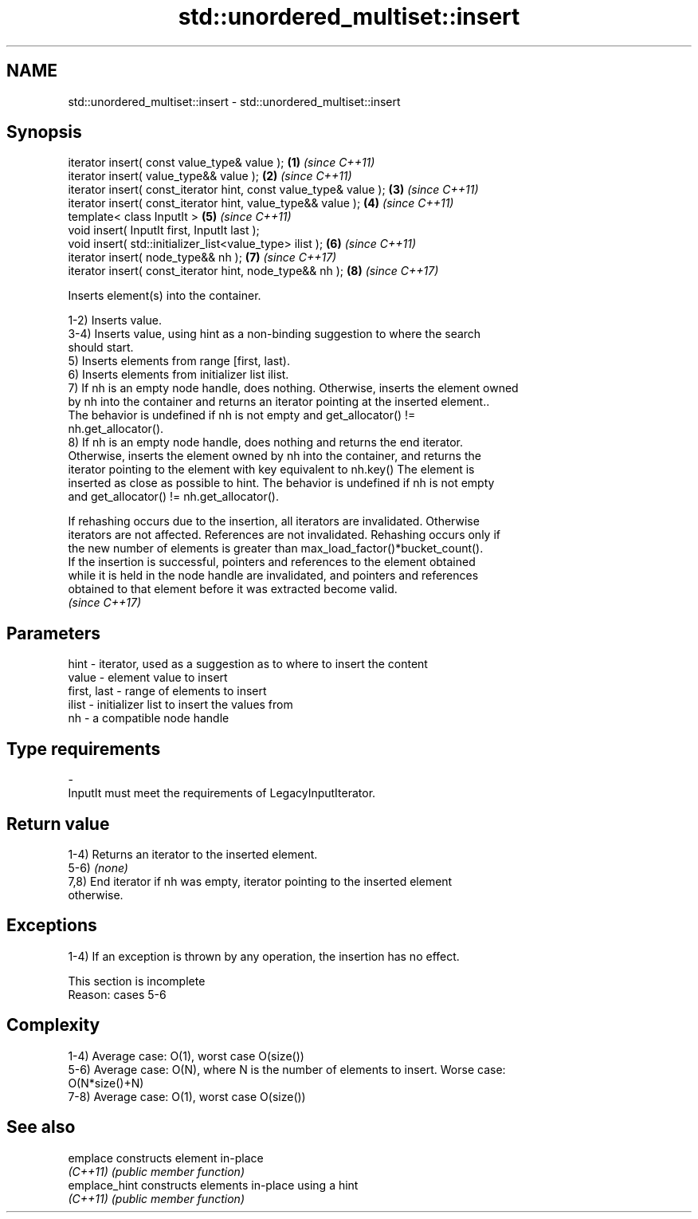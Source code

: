 .TH std::unordered_multiset::insert 3 "2022.03.29" "http://cppreference.com" "C++ Standard Libary"
.SH NAME
std::unordered_multiset::insert \- std::unordered_multiset::insert

.SH Synopsis
   iterator insert( const value_type& value );                      \fB(1)\fP \fI(since C++11)\fP
   iterator insert( value_type&& value );                           \fB(2)\fP \fI(since C++11)\fP
   iterator insert( const_iterator hint, const value_type& value ); \fB(3)\fP \fI(since C++11)\fP
   iterator insert( const_iterator hint, value_type&& value );      \fB(4)\fP \fI(since C++11)\fP
   template< class InputIt >                                        \fB(5)\fP \fI(since C++11)\fP
   void insert( InputIt first, InputIt last );
   void insert( std::initializer_list<value_type> ilist );          \fB(6)\fP \fI(since C++11)\fP
   iterator insert( node_type&& nh );                               \fB(7)\fP \fI(since C++17)\fP
   iterator insert( const_iterator hint, node_type&& nh );          \fB(8)\fP \fI(since C++17)\fP

   Inserts element(s) into the container.

   1-2) Inserts value.
   3-4) Inserts value, using hint as a non-binding suggestion to where the search
   should start.
   5) Inserts elements from range [first, last).
   6) Inserts elements from initializer list ilist.
   7) If nh is an empty node handle, does nothing. Otherwise, inserts the element owned
   by nh into the container and returns an iterator pointing at the inserted element..
   The behavior is undefined if nh is not empty and get_allocator() !=
   nh.get_allocator().
   8) If nh is an empty node handle, does nothing and returns the end iterator.
   Otherwise, inserts the element owned by nh into the container, and returns the
   iterator pointing to the element with key equivalent to nh.key() The element is
   inserted as close as possible to hint. The behavior is undefined if nh is not empty
   and get_allocator() != nh.get_allocator().

   If rehashing occurs due to the insertion, all iterators are invalidated. Otherwise
   iterators are not affected. References are not invalidated. Rehashing occurs only if
   the new number of elements is greater than max_load_factor()*bucket_count().
   If the insertion is successful, pointers and references to the element obtained
   while it is held in the node handle are invalidated, and pointers and references
   obtained to that element before it was extracted become valid.
   \fI(since C++17)\fP

.SH Parameters

   hint        - iterator, used as a suggestion as to where to insert the content
   value       - element value to insert
   first, last - range of elements to insert
   ilist       - initializer list to insert the values from
   nh          - a compatible node handle
.SH Type requirements
   -
   InputIt must meet the requirements of LegacyInputIterator.

.SH Return value

   1-4) Returns an iterator to the inserted element.
   5-6) \fI(none)\fP
   7,8) End iterator if nh was empty, iterator pointing to the inserted element
   otherwise.

.SH Exceptions

   1-4) If an exception is thrown by any operation, the insertion has no effect.

    This section is incomplete
    Reason: cases 5-6

.SH Complexity

   1-4) Average case: O(1), worst case O(size())
   5-6) Average case: O(N), where N is the number of elements to insert. Worse case:
   O(N*size()+N)
   7-8) Average case: O(1), worst case O(size())

.SH See also

   emplace      constructs element in-place
   \fI(C++11)\fP      \fI(public member function)\fP
   emplace_hint constructs elements in-place using a hint
   \fI(C++11)\fP      \fI(public member function)\fP
